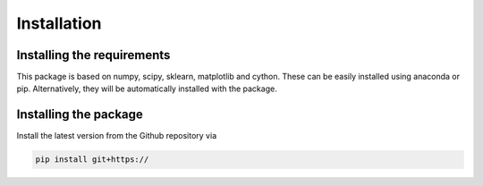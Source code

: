 Installation
============================

Installing the requirements
---------------------------


This package is based on numpy, scipy, sklearn, matplotlib and cython. These can be easily installed using anaconda or pip. Alternatively, they will be automatically installed with the package.


Installing the package
----------------------

Install the latest version from the Github repository via

.. code-block:: bash

	pip install git+https://
